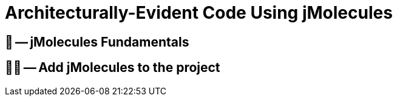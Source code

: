 = Architecturally-Evident Code Using jMolecules

ifdef::educates[]
[source, terminal:execute-all]
----
command: cd ~/exercises && clear
autostart: true
hidden: true
----

[source, dashboard:reload-dashboard]
----
name: Editor
autostart: true
hidden: true
----
endif::[]

== 📖 -- jMolecules Fundamentals
== 🧑‍💻 -- Add jMolecules to the project

ifndef::educates[]
[TIP]
endif::[]
ifdef::educates[]
[quote]
____
**Tip** +
Use the Spring CLI's `jmolecules init` command to add the basic setup of jMolecules to your project.
ifdef::educates[]
____
endif::[]

== 📖 -- Avoiding Boilerplate Code with jMolecules Integrations
== 🧑‍💻 -- Persisting Aggregates with JPA

ifndef::educates[]
[TIP]
endif::[]
ifdef::educates[]
[quote]
____
**Tip** +
endif::[]
Use the Spring CLI's `jmolecules add-aggregate` command to add an aggregate and supporting abstractions to the project.
ifdef::educates[]
____
endif::[]

